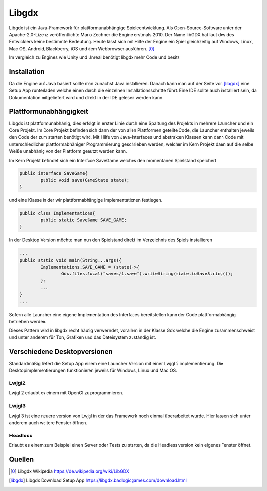 Libgdx
=======================================

Libgdx ist ein Java-Framework für plattformunabhängige Spieleentwicklung. 
Als Open-Source-Software unter der Apache-2.0-Lizenz veröffentlichte Mario Zechner die Engine erstmals 2010. 
Der Name libGDX hat laut des des Entwicklers keine bestimmte Bedeutung.
Heute lässt sich mit Hilfe der Engine ein Spiel gleichzeitig auf Windows, Linux, Mac OS, Android, Blackberry, iOS und dem Webbrowser ausführen.
[0]_

Im vergleich zu Engines wie Unity und Unreal benötigt libgdx mehr Code und besitz 

Installation
------------

Da die Engine auf Java basiert sollte man zunächst Java installieren.
Danach kann man auf der Seite von [libgdx]_ eine Setup App runterladen welche einen durch die einzelnen Installationsschritte führt.
Eine IDE sollte auch installiert sein, da Dokumentation mitgeliefert wird und direkt in der IDE gelesen werden kann.

Plattformunabhängigkeit
-----------------------

Libgdx ist plattformunabhänig, dies erfolgt in erster Linie durch eine Spaltung des Projekts in mehrere Launcher und ein Core Projekt. 
Im Core Projekt befinden sich dann der von allen Plattformen geteilte Code, die Launcher enthalten jeweils den Code der zum starten benötigt wird.
Mit Hilfe von Java-Interfaces und abstrakten Klassen kann dann Code mit unterschiedlicher plattformabhäniger Programmierung geschrieben werden, 
welcher im Kern Projekt dann auf die selbe Weiße unabhänig von der Plattform genutzt werden kann.

Im Kern Projekt befindet sich ein Interface SaveGame welches den momentanen Spielstand speichert

.. code-block:: java

	public interface SaveGame{
		public void save(GameState state);
	}

und eine Klasse in der wir plattformabhängige Implementationen festlegen.

.. code-block:: java

	public class Implementations{
		public static SaveGame SAVE_GAME;
	}
	
In der Desktop Version möchte man nun den Spielstand direkt im Verzeichnis des Spiels installieren

.. code-block:: java

	...
	public static void main(String...args){
		Implementations.SAVE_GAME = (state)->{
			Gdx.files.local("saves/1.save").writeString(state.toSaveString());
		};
		...
	}
	...
	
Sofern alle Launcher eine eigene Implementation des Interfaces bereitstellen kann der Code plattformabhängig betrieben werden.

Dieses Pattern wird in libgdx recht häufig verwerndet, vorallem in der Klasse Gdx welche die Engine zusammenschweist und unter anderem für Ton, Grafiken und das Dateisystem zuständig ist.

Verschiedene Desktopversionen
-----------------------------

Standardmäßig liefert die Setup App einem eine Launcher Version mit einer Lwjgl 2 implementierung.
Die Desktopimplementierungen funktionieren jeweils für Windows, Linux und Mac OS.

Lwjgl2
......

Lwjgl 2 erlaubt es einem mit OpenGl zu programmieren.

Lwjgl3
......

Lwjgl 3 ist eine neuere version von Lwjgl in der das Framework noch einmal überarbeitet wurde.
Hier lassen sich unter anderem auch weitere Fenster öffnen.

Headless
........

Erlaubt es einem zum Beispiel einen Server oder Tests zu starten, da die Headless version kein eigenes Fenster öffnet.

Quellen
-------

.. [0] Libgdx Wikipedia
	https://de.wikipedia.org/wiki/LibGDX
	
.. [libgdx] Libgdx Download Setup App
	https://libgdx.badlogicgames.com/download.html